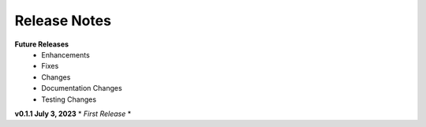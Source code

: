Release Notes
-------------
**Future Releases**
    * Enhancements
    * Fixes
    * Changes
    * Documentation Changes
    * Testing Changes


**v0.1.1 July 3, 2023**
* *First Release*
* 
